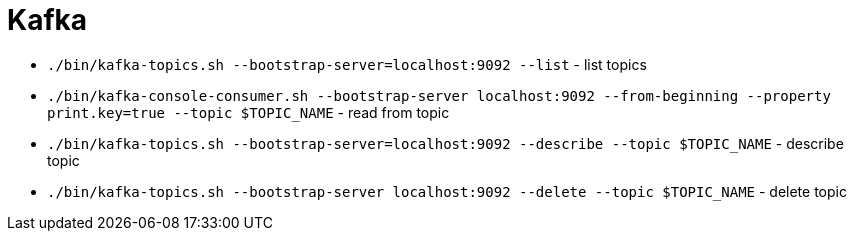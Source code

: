 = Kafka

* `./bin/kafka-topics.sh --bootstrap-server=localhost:9092 --list` - list topics
* `./bin/kafka-console-consumer.sh --bootstrap-server localhost:9092 --from-beginning --property print.key=true --topic $TOPIC_NAME` - read from topic
* `./bin/kafka-topics.sh --bootstrap-server=localhost:9092 --describe --topic $TOPIC_NAME` - describe topic
* `./bin/kafka-topics.sh --bootstrap-server localhost:9092 --delete --topic $TOPIC_NAME` - delete topic
